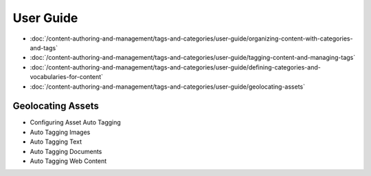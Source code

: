 User Guide
==========

-  :doc:`/content-authoring-and-management/tags-and-categories/user-guide/organizing-content-with-categories-and-tags`
-  :doc:`/content-authoring-and-management/tags-and-categories/user-guide/tagging-content-and-managing-tags`
-  :doc:`/content-authoring-and-management/tags-and-categories/user-guide/defining-categories-and-vocabularies-for-content`
-  :doc:`/content-authoring-and-management/tags-and-categories/user-guide/geolocating-assets`

Geolocating Assets
------------------

* Configuring Asset Auto Tagging
* Auto Tagging Images
* Auto Tagging Text
* Auto Tagging Documents
* Auto Tagging Web Content